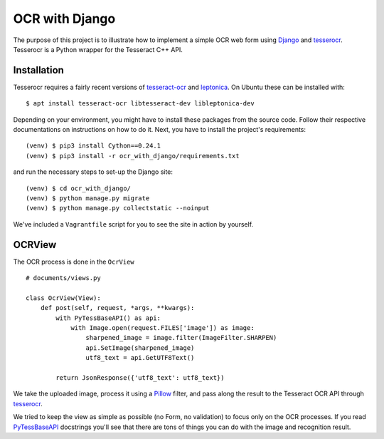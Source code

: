 ===============
OCR with Django
===============

The purpose of this project is to illustrate how to implement a simple OCR web form using `Django <https://www.djangoproject.com/>`_ and `tesserocr <https://github.com/sirfz/tesserocr>`_. Tesserocr is a Python wrapper for the Tesseract C++ API.

Installation
------------

Tesserocr requires a fairly recent versions of `tesseract-ocr <https://github.com/tesseract-ocr>`_ and `leptonica <http://www.leptonica.com/>`_. On Ubuntu these can be installed with: ::

    $ apt install tesseract-ocr libtesseract-dev libleptonica-dev

Depending on your environment, you might have to install these packages from the source code. Follow their respective documentations on instructions on how to do it. Next, you have to install the project's requirements: ::

    (venv) $ pip3 install Cython==0.24.1
    (venv) $ pip3 install -r ocr_with_django/requirements.txt

and run the necessary steps to set-up the Django site: ::

    (venv) $ cd ocr_with_django/
    (venv) $ python manage.py migrate
    (venv) $ python manage.py collectstatic --noinput

We've included a ``Vagrantfile`` script for you to see the site in action by yourself.

OCRView
-------

The OCR process is done in the ``OcrView`` ::

    # documents/views.py

    class OcrView(View):
        def post(self, request, *args, **kwargs):
            with PyTessBaseAPI() as api:
                with Image.open(request.FILES['image']) as image:
                    sharpened_image = image.filter(ImageFilter.SHARPEN)
                    api.SetImage(sharpened_image)
                    utf8_text = api.GetUTF8Text()

            return JsonResponse({'utf8_text': utf8_text})

We take the uploaded image, process it using a `Pillow <https://python-pillow.org/>`_ filter, and pass along the result to the Tesseract OCR API through `tesserocr <https://github.com/sirfz/tesserocr>`_.

We tried to keep the view as simple as possible (no Form, no validation) to focus only on the OCR processes. If you read `PyTessBaseAPI <https://github.com/sirfz/tesserocr/blob/master/tesserocr.pyx>`_ docstrings you'll see that there are tons of things you can do with the image and recognition result.
